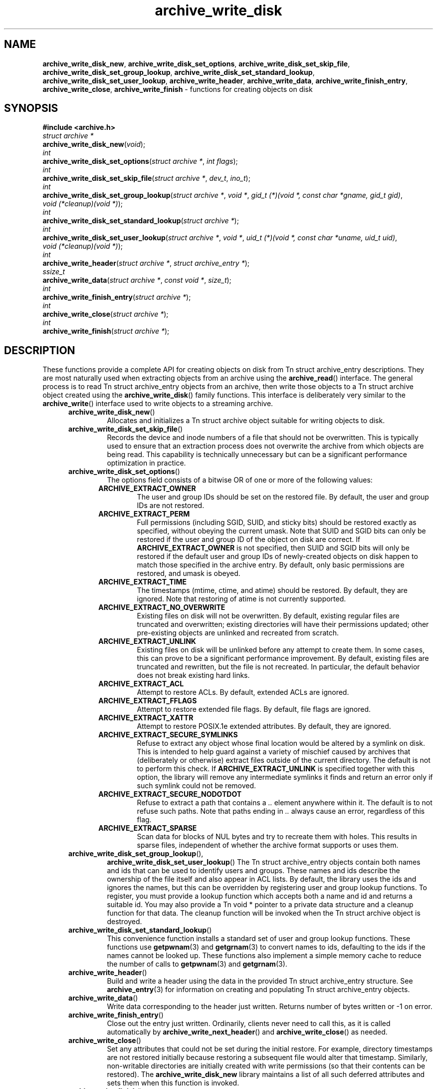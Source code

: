 .TH archive_write_disk 3 "August 5, 2008" ""
.SH NAME
.ad l
\fB\%archive_write_disk_new\fP,
\fB\%archive_write_disk_set_options\fP,
\fB\%archive_write_disk_set_skip_file\fP,
\fB\%archive_write_disk_set_group_lookup\fP,
\fB\%archive_write_disk_set_standard_lookup\fP,
\fB\%archive_write_disk_set_user_lookup\fP,
\fB\%archive_write_header\fP,
\fB\%archive_write_data\fP,
\fB\%archive_write_finish_entry\fP,
\fB\%archive_write_close\fP,
\fB\%archive_write_finish\fP
\- functions for creating objects on disk
.SH SYNOPSIS
.ad l
\fB#include <archive.h>\fP
.br
\fIstruct archive *\fP
.br
\fB\%archive_write_disk_new\fP(\fI\%void\fP);
.br
\fIint\fP
.br
\fB\%archive_write_disk_set_options\fP(\fI\%struct\ archive\ *\fP, \fI\%int\ flags\fP);
.br
\fIint\fP
.br
\fB\%archive_write_disk_set_skip_file\fP(\fI\%struct\ archive\ *\fP, \fI\%dev_t\fP, \fI\%ino_t\fP);
.br
\fIint\fP
.br
\fB\%archive_write_disk_set_group_lookup\fP(\fI\%struct\ archive\ *\fP, \fI\%void\ *\fP, \fI\%gid_t\ (*)(void\ *,\ const\ char\ *gname,\ gid_t\ gid)\fP, \fI\%void\ (*cleanup)(void\ *)\fP);
.br
\fIint\fP
.br
\fB\%archive_write_disk_set_standard_lookup\fP(\fI\%struct\ archive\ *\fP);
.br
\fIint\fP
.br
\fB\%archive_write_disk_set_user_lookup\fP(\fI\%struct\ archive\ *\fP, \fI\%void\ *\fP, \fI\%uid_t\ (*)(void\ *,\ const\ char\ *uname,\ uid_t\ uid)\fP, \fI\%void\ (*cleanup)(void\ *)\fP);
.br
\fIint\fP
.br
\fB\%archive_write_header\fP(\fI\%struct\ archive\ *\fP, \fI\%struct\ archive_entry\ *\fP);
.br
\fIssize_t\fP
.br
\fB\%archive_write_data\fP(\fI\%struct\ archive\ *\fP, \fI\%const\ void\ *\fP, \fI\%size_t\fP);
.br
\fIint\fP
.br
\fB\%archive_write_finish_entry\fP(\fI\%struct\ archive\ *\fP);
.br
\fIint\fP
.br
\fB\%archive_write_close\fP(\fI\%struct\ archive\ *\fP);
.br
\fIint\fP
.br
\fB\%archive_write_finish\fP(\fI\%struct\ archive\ *\fP);
.SH DESCRIPTION
.ad l
These functions provide a complete API for creating objects on
disk from
Tn struct archive_entry
descriptions.
They are most naturally used when extracting objects from an archive
using the
\fB\%archive_read\fP()
interface.
The general process is to read
Tn struct archive_entry
objects from an archive, then write those objects to a
Tn struct archive
object created using the
\fB\%archive_write_disk\fP()
family functions.
This interface is deliberately very similar to the
\fB\%archive_write\fP()
interface used to write objects to a streaming archive.
.RS 5
.TP
\fB\%archive_write_disk_new\fP()
Allocates and initializes a
Tn struct archive
object suitable for writing objects to disk.
.TP
\fB\%archive_write_disk_set_skip_file\fP()
Records the device and inode numbers of a file that should not be
overwritten.
This is typically used to ensure that an extraction process does not
overwrite the archive from which objects are being read.
This capability is technically unnecessary but can be a significant
performance optimization in practice.
.TP
\fB\%archive_write_disk_set_options\fP()
The options field consists of a bitwise OR of one or more of the
following values:
.RS 5
.TP
\fBARCHIVE_EXTRACT_OWNER\fP
The user and group IDs should be set on the restored file.
By default, the user and group IDs are not restored.
.TP
\fBARCHIVE_EXTRACT_PERM\fP
Full permissions (including SGID, SUID, and sticky bits) should
be restored exactly as specified, without obeying the
current umask.
Note that SUID and SGID bits can only be restored if the
user and group ID of the object on disk are correct.
If
\fBARCHIVE_EXTRACT_OWNER\fP
is not specified, then SUID and SGID bits will only be restored
if the default user and group IDs of newly-created objects on disk
happen to match those specified in the archive entry.
By default, only basic permissions are restored, and umask is obeyed.
.TP
\fBARCHIVE_EXTRACT_TIME\fP
The timestamps (mtime, ctime, and atime) should be restored.
By default, they are ignored.
Note that restoring of atime is not currently supported.
.TP
\fBARCHIVE_EXTRACT_NO_OVERWRITE\fP
Existing files on disk will not be overwritten.
By default, existing regular files are truncated and overwritten;
existing directories will have their permissions updated;
other pre-existing objects are unlinked and recreated from scratch.
.TP
\fBARCHIVE_EXTRACT_UNLINK\fP
Existing files on disk will be unlinked before any attempt to
create them.
In some cases, this can prove to be a significant performance improvement.
By default, existing files are truncated and rewritten, but
the file is not recreated.
In particular, the default behavior does not break existing hard links.
.TP
\fBARCHIVE_EXTRACT_ACL\fP
Attempt to restore ACLs.
By default, extended ACLs are ignored.
.TP
\fBARCHIVE_EXTRACT_FFLAGS\fP
Attempt to restore extended file flags.
By default, file flags are ignored.
.TP
\fBARCHIVE_EXTRACT_XATTR\fP
Attempt to restore POSIX.1e extended attributes.
By default, they are ignored.
.TP
\fBARCHIVE_EXTRACT_SECURE_SYMLINKS\fP
Refuse to extract any object whose final location would be altered
by a symlink on disk.
This is intended to help guard against a variety of mischief
caused by archives that (deliberately or otherwise) extract
files outside of the current directory.
The default is not to perform this check.
If
\fBARCHIVE_EXTRACT_UNLINK\fP
is specified together with this option, the library will
remove any intermediate symlinks it finds and return an
error only if such symlink could not be removed.
.TP
\fBARCHIVE_EXTRACT_SECURE_NODOTDOT\fP
Refuse to extract a path that contains a
\fI\& ..\fP
element anywhere within it.
The default is to not refuse such paths.
Note that paths ending in
\fI\& ..\fP
always cause an error, regardless of this flag.
.TP
\fBARCHIVE_EXTRACT_SPARSE\fP
Scan data for blocks of NUL bytes and try to recreate them with holes.
This results in sparse files, independent of whether the archive format
supports or uses them.
.RE
.TP
\fB\%archive_write_disk_set_group_lookup\fP(),
\fB\%archive_write_disk_set_user_lookup\fP()
The
Tn struct archive_entry
objects contain both names and ids that can be used to identify users
and groups.
These names and ids describe the ownership of the file itself and
also appear in ACL lists.
By default, the library uses the ids and ignores the names, but
this can be overridden by registering user and group lookup functions.
To register, you must provide a lookup function which
accepts both a name and id and returns a suitable id.
You may also provide a
Tn void *
pointer to a private data structure and a cleanup function for
that data.
The cleanup function will be invoked when the
Tn struct archive
object is destroyed.
.TP
\fB\%archive_write_disk_set_standard_lookup\fP()
This convenience function installs a standard set of user
and group lookup functions.
These functions use
\fBgetpwnam\fP(3)
and
\fBgetgrnam\fP(3)
to convert names to ids, defaulting to the ids if the names cannot
be looked up.
These functions also implement a simple memory cache to reduce
the number of calls to
\fBgetpwnam\fP(3)
and
\fBgetgrnam\fP(3).
.TP
\fB\%archive_write_header\fP()
Build and write a header using the data in the provided
Tn struct archive_entry
structure.
See
\fBarchive_entry\fP(3)
for information on creating and populating
Tn struct archive_entry
objects.
.TP
\fB\%archive_write_data\fP()
Write data corresponding to the header just written.
Returns number of bytes written or -1 on error.
.TP
\fB\%archive_write_finish_entry\fP()
Close out the entry just written.
Ordinarily, clients never need to call this, as it
is called automatically by
\fB\%archive_write_next_header\fP()
and
\fB\%archive_write_close\fP()
as needed.
.TP
\fB\%archive_write_close\fP()
Set any attributes that could not be set during the initial restore.
For example, directory timestamps are not restored initially because
restoring a subsequent file would alter that timestamp.
Similarly, non-writable directories are initially created with
write permissions (so that their contents can be restored).
The
\fB\%archive_write_disk_new\fP
library maintains a list of all such deferred attributes and
sets them when this function is invoked.
.TP
\fB\%archive_write_finish\fP()
Invokes
\fB\%archive_write_close\fP()
if it was not invoked manually, then releases all resources.
.RE
More information about the
\fIstruct\fP archive
object and the overall design of the library can be found in the
\fBlibarchive\fP(3)
overview.
Many of these functions are also documented under
\fBarchive_write\fP(3).
.SH RETURN VALUES
.ad l
Most functions return
\fBARCHIVE_OK\fP
(zero) on success, or one of several non-zero
error codes for errors.
Specific error codes include:
\fBARCHIVE_RETRY\fP
for operations that might succeed if retried,
\fBARCHIVE_WARN\fP
for unusual conditions that do not prevent further operations, and
\fBARCHIVE_FATAL\fP
for serious errors that make remaining operations impossible.
The
\fB\%archive_errno\fP()
and
\fB\%archive_error_string\fP()
functions can be used to retrieve an appropriate error code and a
textual error message.
.PP
\fB\%archive_write_disk_new\fP()
returns a pointer to a newly-allocated
Tn struct archive
object.
.PP
\fB\%archive_write_data\fP()
returns a count of the number of bytes actually written.
On error, -1 is returned and the
\fB\%archive_errno\fP()
and
\fB\%archive_error_string\fP()
functions will return appropriate values.
.SH SEE ALSO
.ad l
\fBarchive_read\fP(3),
\fBarchive_write\fP(3),
\fBtar\fP(1),
\fBlibarchive\fP(3)
.SH HISTORY
.ad l
The
\fB\%libarchive\fP
library first appeared in
FreeBSD 5.3.
The
\fB\%archive_write_disk\fP
interface was added to
\fB\%libarchive\fP 2.0
and first appeared in
FreeBSD 6.3.
.SH AUTHORS
.ad l
-nosplit
The
\fB\%libarchive\fP
library was written by
Tim Kientzle \%<kientzle@acm.org.>
.SH BUGS
.ad l
Directories are actually extracted in two distinct phases.
Directories are created during
\fB\%archive_write_header\fP(),
but final permissions are not set until
\fB\%archive_write_close\fP().
This separation is necessary to correctly handle borderline
cases such as a non-writable directory containing
files, but can cause unexpected results.
In particular, directory permissions are not fully
restored until the archive is closed.
If you use
\fBchdir\fP(2)
to change the current directory between calls to
\fB\%archive_read_extract\fP()
or before calling
\fB\%archive_read_close\fP(),
you may confuse the permission-setting logic with
the result that directory permissions are restored
incorrectly.
.PP
The library attempts to create objects with filenames longer than
\fBPATH_MAX\fP
by creating prefixes of the full path and changing the current directory.
Currently, this logic is limited in scope; the fixup pass does
not work correctly for such objects and the symlink security check
option disables the support for very long pathnames.
.PP
Restoring the path
\fIaa/../bb\fP
does create each intermediate directory.
In particular, the directory
\fIaa\fP
is created as well as the final object
\fIbb\fP.
In theory, this can be exploited to create an entire directory heirarchy
with a single request.
Of course, this does not work if the
\fBARCHIVE_EXTRACT_NODOTDOT\fP
option is specified.
.PP
Implicit directories are always created obeying the current umask.
Explicit objects are created obeying the current umask unless
\fBARCHIVE_EXTRACT_PERM\fP
is specified, in which case they current umask is ignored.
.PP
SGID and SUID bits are restored only if the correct user and
group could be set.
If
\fBARCHIVE_EXTRACT_OWNER\fP
is not specified, then no attempt is made to set the ownership.
In this case, SGID and SUID bits are restored only if the
user and group of the final object happen to match those specified
in the entry.
.PP
The
``standard''
user-id and group-id lookup functions are not the defaults because
\fBgetgrnam\fP(3)
and
\fBgetpwnam\fP(3)
are sometimes too large for particular applications.
The current design allows the application author to use a more
compact implementation when appropriate.
.PP
There should be a corresponding
\fB\%archive_read_disk\fP
interface that walks a directory heirarchy and returns archive
entry objects.

